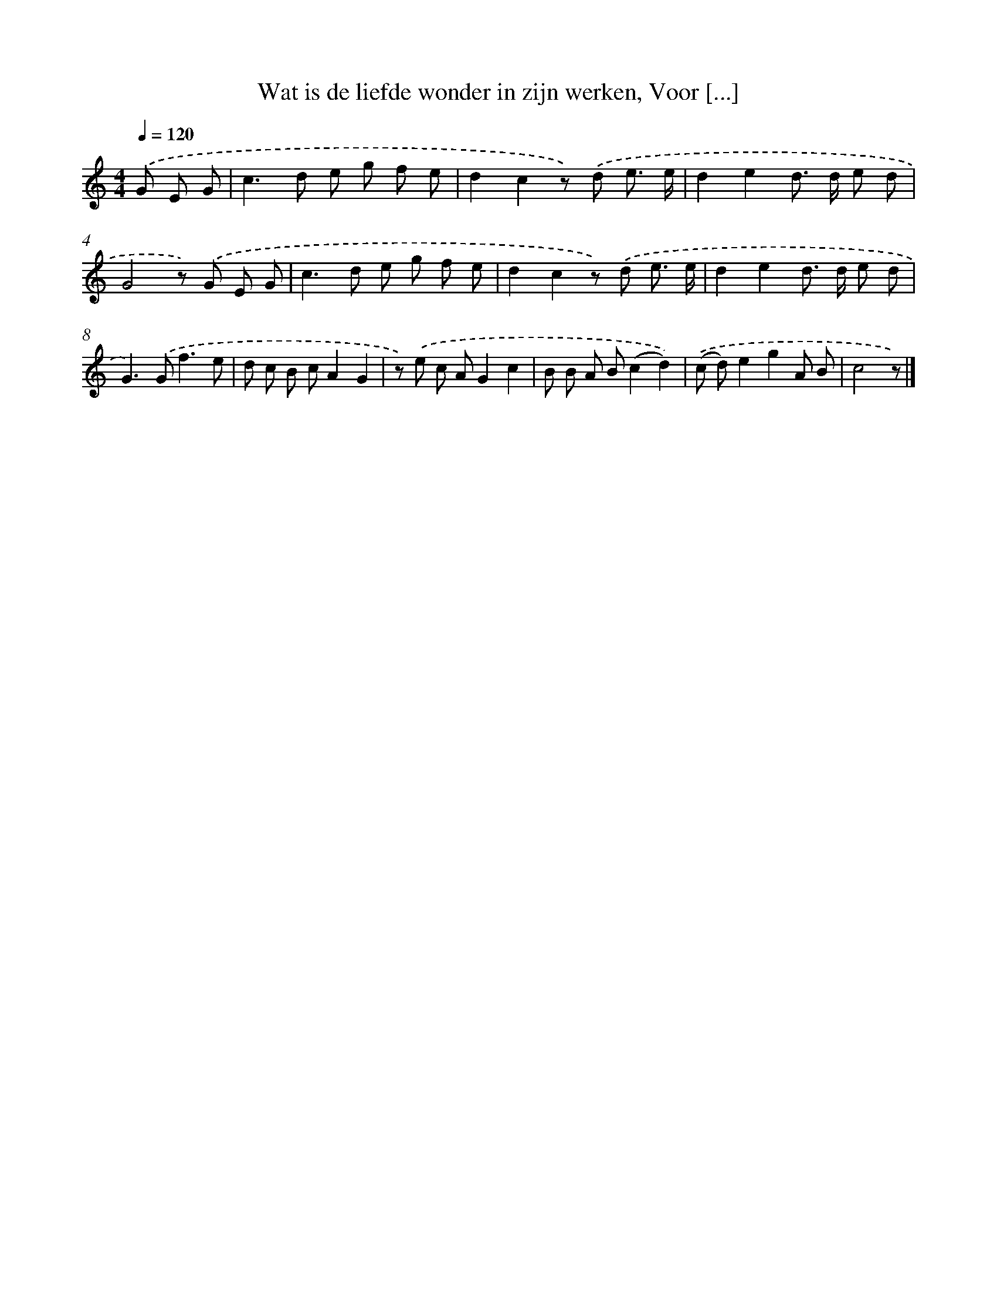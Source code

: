 X: 11404
T: Wat is de liefde wonder in zijn werken, Voor [...]
%%abc-version 2.0
%%abcx-abcm2ps-target-version 5.9.1 (29 Sep 2008)
%%abc-creator hum2abc beta
%%abcx-conversion-date 2018/11/01 14:37:15
%%humdrum-veritas 2224258807
%%humdrum-veritas-data 505495170
%%continueall 1
%%barnumbers 0
L: 1/8
M: 4/4
Q: 1/4=120
K: C clef=treble
.('G E G [I:setbarnb 1]|
c2>d2 e g f e |
d2c2z) .('d e3/ e/ |
d2e2d> d e d |
G4z) .('G E G |
c2>d2 e g f e |
d2c2z) .('d e3/ e/ |
d2e2d> d e d |
G2>).('G2f3e |
d c B cA2G2 |
z) .('e c AG2c2 |
B B A B(c2d2)) |
.('(c d)e2g2A B |
c4z) |]
